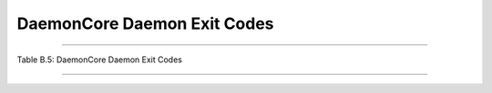       

DaemonCore Daemon Exit Codes
============================

--------------

Table B.5: DaemonCore Daemon Exit Codes

+-------------+----------------------------------------------------------------------------+
| Exit Code   | Description                                                                |
+-------------+----------------------------------------------------------------------------+
| 0           | Normal exit of daemon                                                      |
+-------------+----------------------------------------------------------------------------+
| 99          | ``DAEMON_SHUTDOWN`` :index:` <single: DAEMON_SHUTDOWN>` evaluated to ``True``   |
+-------------+----------------------------------------------------------------------------+

--------------

      
